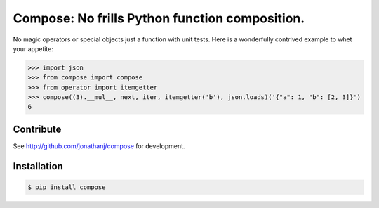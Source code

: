 ===============================================
Compose: No frills Python function composition.
===============================================

No magic operators or special objects just a function with unit tests. Here is a
wonderfully contrived example to whet your appetite:

.. code-block:: pycon

   >>> import json
   >>> from compose import compose
   >>> from operator import itemgetter
   >>> compose((3).__mul__, next, iter, itemgetter('b'), json.loads)('{"a": 1, "b": [2, 3]}')
   6


Contribute
==========

See http://github.com/jonathanj/compose for development.


Installation
============

.. code-block:: console

    $ pip install compose
